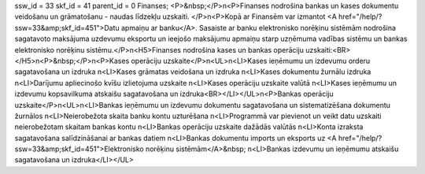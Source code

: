 ssw_id = 33skf_id = 41parent_id = 0Finanses;<P>&nbsp;</P>\n<P>Finanses nodrošina bankas un kases dokumentu veidošanu un grāmatošanu - naudas līdzekļu uzskaiti. </P>\n<P>Kopā ar Finansēm var izmantot <A href="/help/?ssw=33&amp;skf_id=451">Datu apmaiņu ar banku</A>. Sasaiste ar banku elektronisko norēķinu sistēmām nodrošina sagatavoto maksājuma uzdevumu eksportu un ieejošo maksājumu apmaiņu starp uzņēmuma vadības sistēmu un bankas elektronisko norēķinu sistēmu.</P>\n<H5>Finanses nodrošina kases un bankas operāciju uzskaiti:<BR></H5>\n<P>&nbsp;</P>\n<P>Kases operāciju uzskaite</P>\n<UL>\n<LI>Kases ieņēmumu un izdevumu orderu sagatavošana un izdruka \n<LI>Kases grāmatas veidošana un izdruka \n<LI>Kases dokumentu žurnālu izdruka \n<LI>Darījumu apliecinošo kvīšu izlietojuma uzskaite \n<LI>Kases operāciju uzskaite valūtā \n<LI>Kases ieņēmumu un izdevumu kopsavilkuma atskaišu sagatavošana un izdruka<BR></LI></UL>\n<P>Bankas operāciju uzskaite</P>\n<UL>\n<LI>Bankas ieņēmumu un izdevumu dokumentu sagatavošana un sistematizēšana dokumentu žurnālos \n<LI>Neierobežota skaita banku kontu uzturēšana \n<LI>Programmā var pievienot un veikt datu uzskaiti neierobežotam skaitam bankas kontu \n<LI>Bankas operāciju uzskaite dažādās valūtās \n<LI>Konta izraksta sagatavošana salīdzināšanai ar bankas datiem \n<LI>Bankas dokumentu imports un eksports uz <A href="/help/?ssw=33&amp;skf_id=451">Elektronisko norēķinu sistēmām</A>&nbsp; \n<LI>Bankas izdevumu un ieņēmumu atskaišu sagatavošana un izdruka</LI></UL>
